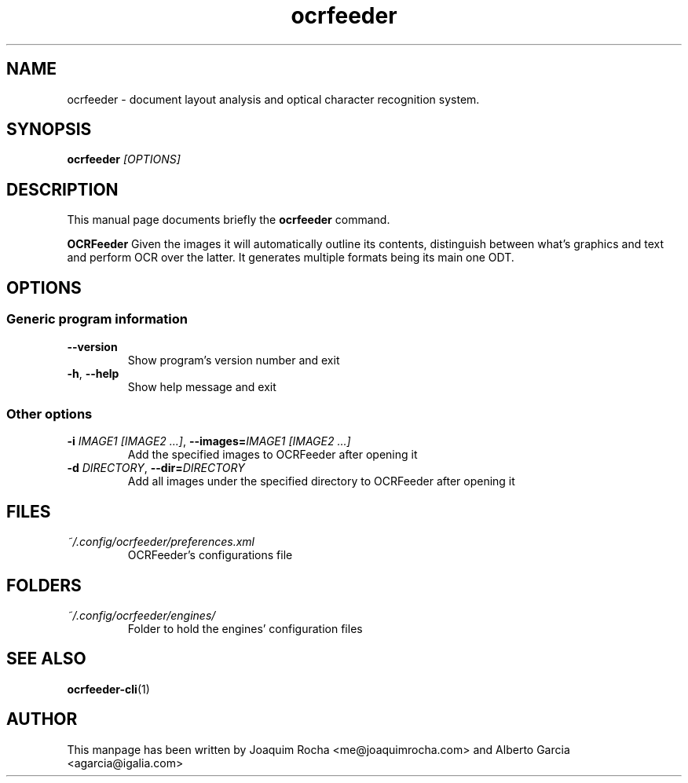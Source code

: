 .TH ocrfeeder 1 "2010\-11\-19"
.SH NAME
ocrfeeder \- document layout analysis and optical character recognition system.
.SH SYNOPSIS
.B ocrfeeder
.I [OPTIONS]
.SH DESCRIPTION
This manual page documents briefly the
.B ocrfeeder
command.
.PP
.B OCRFeeder
Given the images it will automatically outline its contents, distinguish 
between what's graphics and text and perform OCR over the latter. It generates 
multiple formats being its main one ODT.

.SH OPTIONS
.SS "Generic program information"
.TP
.BI \-\^\-version
Show program's version number and exit
.TP
.BI \-h "\fR, " \-\^\-help
Show help message and exit
.SS "Other options"
.TP
.BI \-i " IMAGE1 [IMAGE2 ...]\fR, " \-\^\-images= "IMAGE1 [IMAGE2 ...]"
Add the specified images to OCRFeeder after opening it
.TP
.BI \-d " DIRECTORY\fR, " \-\^\-dir= "DIRECTORY"
Add all images under the specified directory to OCRFeeder after opening it

.SH FILES
.TP
.I ~/.config/ocrfeeder/preferences.xml
OCRFeeder's configurations file

.SH FOLDERS
.TP
.I ~/.config/ocrfeeder/engines/
Folder to hold the engines' configuration files
.SH SEE ALSO
.BR ocrfeeder-cli (1)
.SH AUTHOR
This manpage has been written by
Joaquim Rocha <me@joaquimrocha.com>
and Alberto Garcia <agarcia@igalia.com>
